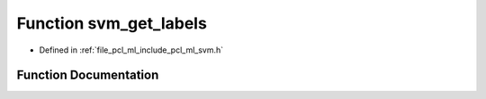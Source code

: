 .. _exhale_function_svm_8h_1a1eafdf09b884847a04a72cf22ddb95f2:

Function svm_get_labels
=======================

- Defined in :ref:`file_pcl_ml_include_pcl_ml_svm.h`


Function Documentation
----------------------


.. doxygenfunction:: svm_get_labels(const struct svm_model *, int *)
